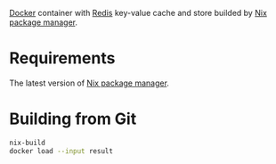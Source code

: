 [[https://www.docker.com/][Docker]] container with [[https://redis.io/][Redis]] key-value cache and store builded by [[https://nixos.org/][Nix package
manager]].

* Requirements

The latest version of [[https://nixos.org/][Nix package manager]].

* Building from Git

  #+begin_src bash
    nix-build
    docker load --input result
  #+end_src
